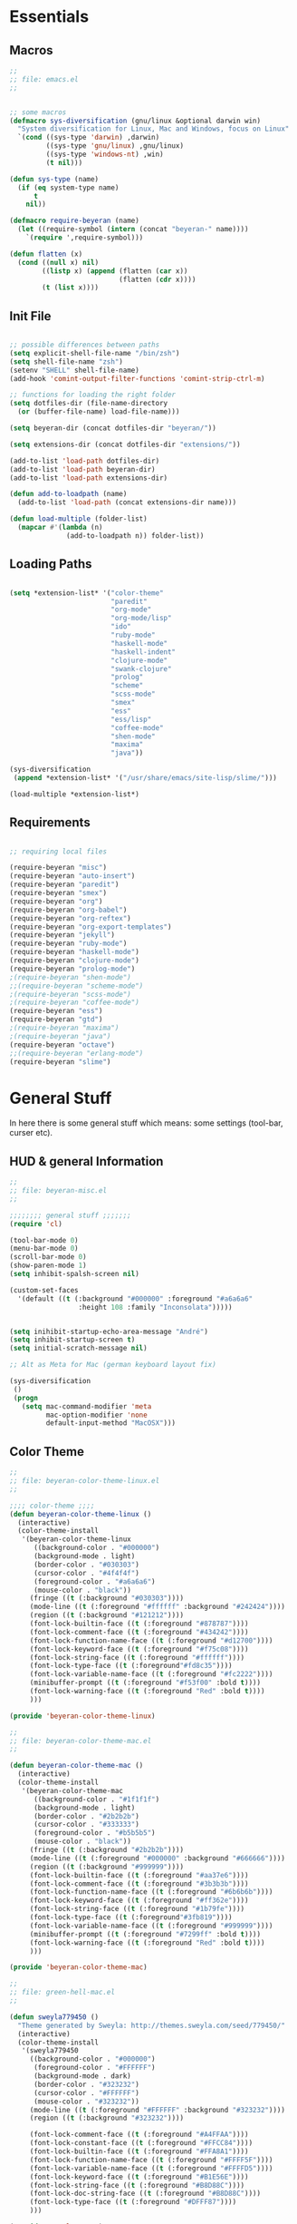 #
# file: emacs.org
#
# author:     André Beyer <beyeran@gmail.com>
# Time-stamp: <2012-08-22 14:56:49 beyeran>
#

* Essentials
** Macros
#+begin_src emacs-lisp :tangle emacs.el
;;
;; file: emacs.el
;;


;; some macros
(defmacro sys-diversification (gnu/linux &optional darwin win)
  "System diversification for Linux, Mac and Windows, focus on Linux"
  `(cond ((sys-type 'darwin) ,darwin)
         ((sys-type 'gnu/linux) ,gnu/linux)
         ((sys-type 'windows-nt) ,win)
         (t nil)))

(defun sys-type (name)
  (if (eq system-type name)
      t
    nil))

(defmacro require-beyeran (name)
  (let ((require-symbol (intern (concat "beyeran-" name))))
    `(require ',require-symbol)))

(defun flatten (x)
  (cond ((null x) nil)
        ((listp x) (append (flatten (car x))
                           (flatten (cdr x))))
        (t (list x))))
#+end_src
** Init File
#+begin_src emacs-lisp :tangle emacs.el

;; possible differences between paths
(setq explicit-shell-file-name "/bin/zsh")
(setq shell-file-name "zsh")
(setenv "SHELL" shell-file-name)
(add-hook 'comint-output-filter-functions 'comint-strip-ctrl-m)

;; functions for loading the right folder
(setq dotfiles-dir (file-name-directory
  (or (buffer-file-name) load-file-name)))

(setq beyeran-dir (concat dotfiles-dir "beyeran/"))

(setq extensions-dir (concat dotfiles-dir "extensions/"))

(add-to-list 'load-path dotfiles-dir)
(add-to-list 'load-path beyeran-dir)
(add-to-list 'load-path extensions-dir)

(defun add-to-loadpath (name)
  (add-to-list 'load-path (concat extensions-dir name)))

(defun load-multiple (folder-list)
  (mapcar #'(lambda (n)
              (add-to-loadpath n)) folder-list))
#+end_src
** Loading Paths
#+begin_src emacs-lisp :tangle emacs.el

(setq *extension-list* '("color-theme" 
                         "paredit"
                         "org-mode"
                         "org-mode/lisp"
                         "ido"
                         "ruby-mode"
                         "haskell-mode"
                         "haskell-indent"
                         "clojure-mode"
                         "swank-clojure"
                         "prolog"
                         "scheme"
                         "scss-mode"
                         "smex"
                         "ess"
                         "ess/lisp"
                         "coffee-mode"
                         "shen-mode"
                         "maxima"
                         "java"))

(sys-diversification
 (append *extension-list* '("/usr/share/emacs/site-lisp/slime/")))

(load-multiple *extension-list*)
#+end_src
** Requirements
#+begin_src emacs-lisp :tangle emacs.el

;; requiring local files

(require-beyeran "misc")
(require-beyeran "auto-insert")
(require-beyeran "paredit")
(require-beyeran "smex")
(require-beyeran "org")
(require-beyeran "org-babel")
(require-beyeran "org-reftex")
(require-beyeran "org-export-templates")
(require-beyeran "jekyll")
(require-beyeran "ruby-mode")
(require-beyeran "haskell-mode")
(require-beyeran "clojure-mode")
(require-beyeran "prolog-mode")
;(require-beyeran "shen-mode")
;;(require-beyeran "scheme-mode")
;(require-beyeran "scss-mode")
;(require-beyeran "coffee-mode")
(require-beyeran "ess")
(require-beyeran "gtd")
;(require-beyeran "maxima")
;(require-beyeran "java")
(require-beyeran "octave")
;;(require-beyeran "erlang-mode")
(require-beyeran "slime")

#+end_src
* General Stuff
  In here there is some general stuff which means: some settings
  (tool-bar, curser etc).
** HUD & general Information
#+begin_src emacs-lisp :tangle beyeran/beyeran-misc.el
;;
;; file: beyeran-misc.el
;;

;;;;;;;; general stuff ;;;;;;;
(require 'cl)

(tool-bar-mode 0)
(menu-bar-mode 0)
(scroll-bar-mode 0)
(show-paren-mode 1)
(setq inhibit-spalsh-screen nil)

(custom-set-faces
  '(default ((t (:background "#000000" :foreground "#a6a6a6"
                 :height 108 :family "Inconsolata")))))


(setq inihibit-startup-echo-area-message "André")
(setq inhibit-startup-screen t)
(setq initial-scratch-message nil)

;; Alt as Meta for Mac (german keyboard layout fix)

(sys-diversification
 ()
 (progn
   (setq mac-command-modifier 'meta
         mac-option-modifier 'none
         default-input-method "MacOSX")))

#+end_src
** Color Theme
#+begin_src emacs-lisp :tangle beyeran/beyeran-color-theme-linux.el
;;
;; file: beyeran-color-theme-linux.el
;;

;;;; color-theme ;;;;
(defun beyeran-color-theme-linux ()
  (interactive)
  (color-theme-install
   '(beyeran-color-theme-linux
      ((background-color . "#000000")
      (background-mode . light)
      (border-color . "#030303")
      (cursor-color . "#4f4f4f")
      (foreground-color . "#a6a6a6")
      (mouse-color . "black"))
     (fringe ((t (:background "#030303"))))
     (mode-line ((t (:foreground "#ffffff" :background "#242424"))))
     (region ((t (:background "#121212"))))
     (font-lock-builtin-face ((t (:foreground "#878787"))))
     (font-lock-comment-face ((t (:foreground "#434242"))))
     (font-lock-function-name-face ((t (:foreground "#d12700"))))
     (font-lock-keyword-face ((t (:foreground "#f75c08"))))
     (font-lock-string-face ((t (:foreground "#ffffff"))))
     (font-lock-type-face ((t (:foreground"#fd8c35"))))
     (font-lock-variable-name-face ((t (:foreground "#fc2222"))))
     (minibuffer-prompt ((t (:foreground "#f53f00" :bold t))))
     (font-lock-warning-face ((t (:foreground "Red" :bold t))))
     )))

(provide 'beyeran-color-theme-linux)
#+end_src

#+begin_src emacs-lisp :tangle beyeran/beyeran-color-theme-mac.el
;;
;; file: beyeran-color-theme-mac.el
;;

(defun beyeran-color-theme-mac ()
  (interactive)
  (color-theme-install
   '(beyeran-color-theme-mac
      ((background-color . "#1f1f1f")
      (background-mode . light)
      (border-color . "#2b2b2b")
      (cursor-color . "#333333")
      (foreground-color . "#b5b5b5")
      (mouse-color . "black"))
     (fringe ((t (:background "#2b2b2b"))))
     (mode-line ((t (:foreground "#000000" :background "#666666"))))
     (region ((t (:background "#999999"))))
     (font-lock-builtin-face ((t (:foreground "#aa37e6"))))
     (font-lock-comment-face ((t (:foreground "#3b3b3b"))))
     (font-lock-function-name-face ((t (:foreground "#6b6b6b"))))
     (font-lock-keyword-face ((t (:foreground "#ff362e"))))
     (font-lock-string-face ((t (:foreground "#1b79fe"))))
     (font-lock-type-face ((t (:foreground"#3fb819"))))
     (font-lock-variable-name-face ((t (:foreground "#999999"))))
     (minibuffer-prompt ((t (:foreground "#7299ff" :bold t))))
     (font-lock-warning-face ((t (:foreground "Red" :bold t))))
     )))

(provide 'beyeran-color-theme-mac)
#+end_src

#+begin_src emacs-lisp :tangle beyeran/sweyla779450.el
;;
;; file: green-hell-mac.el
;;

(defun sweyla779450 ()
  "Theme generated by Sweyla: http://themes.sweyla.com/seed/779450/"
  (interactive)
  (color-theme-install
   '(sweyla779450
     ((background-color . "#000000")
      (foreground-color . "#FFFFFF")
      (background-mode . dark)
      (border-color . "#323232")
      (cursor-color . "#FFFFFF")
      (mouse-color . "#323232"))
     (mode-line ((t (:foreground "#FFFFFF" :background "#323232"))))
     (region ((t (:background "#323232"))))

     (font-lock-comment-face ((t (:foreground "#A4FFAA"))))
     (font-lock-constant-face ((t (:foreground "#FFCC84"))))
     (font-lock-builtin-face ((t (:foreground "#FFA8A1"))))
     (font-lock-function-name-face ((t (:foreground "#FFFF5F"))))
     (font-lock-variable-name-face ((t (:foreground "#FFFFD5"))))
     (font-lock-keyword-face ((t (:foreground "#B1E56E"))))
     (font-lock-string-face ((t (:foreground "#B8D88C"))))
     (font-lock-doc-string-face ((t (:foreground "#B8D88C"))))
     (font-lock-type-face ((t (:foreground "#DFFF87"))))
     )))

(provide 'sweyla779450)
#+end_src

#+begin_src emacs-lisp :tangle beyeran/color-hellraiser.el
;;; color-theme ;;;;
(defun color-hellraiser ()
  (interactive)
  (color-theme-install
   '(color-hellraiser
      ((background-color . "#090909")
      (background-mode . dark)
      (border-color . "#121212")
      (cursor-color . "#b0b0b0")
      (foreground-color . "#dedede")
      (mouse-color . "black"))
     (fringe ((t (:background "#121212"))))
     (mode-line ((t (:foreground "#393939" :background "#121212"))))
     (mode-line-inactive ((t (:foreground "#393939" :background "#101010"))))
     (region ((t (:background "#020202"))))
     (font-lock-builtin-face ((t (:foreground "#da4939"))))
     (font-lock-comment-face ((t (:foreground "#404040"))))
     (font-lock-function-name-face ((t (:foreground "#ff6c29a"))))
     (font-lock-keyword-face ((t (:foreground "#da4939"))))
     (font-lock-string-face ((t (:foreground "#509f7e"))))
     (font-lock-type-face ((t (:foreground "#6d9cbe"))))
     (font-lock-variable-name-face ((t (:foreground "#5e468c"))))
     (minibuffer-prompt ((t (:foreground "#435d75" :bold t))))
     (font-lock-warning-face ((t (:foreground "#435d75" :bold t)))))))

(provide 'color-hellraiser)
#+end_src

#+begin_src emacs-lisp :tangle beyeran/beyeran-misc.el
(require 'color-theme)

(require 'color-hellraiser)
(color-theme-initialize)
(color-hellraiser)


(setq color-theme-is-global t)
#+end_src
** Cursor
#+begin_src emacs-lisp :tangle beyeran/beyeran-misc.el
;;;; cursor ;;;;
(setq-default cursor-type 'box)
(setq messages-buffer-max-lines 400)
(setq blink-cursor-delay 0.2)
(setq blink-cursor-interval 0.3)
#+end_src
** General Variables
#+begin_src emacs-lisp :tangle beyeran/beyeran-misc.el
;;;;;;;; general variables ;;;;;;

(define-key global-map (kbd "C-c f") 'find-function)
(setq-default tab-width 4)
#+end_src
** Comments and Timestamps
#+begin_src emacs-lisp :tangle beyeran/beyeran-misc.el
;;;; comments ;;;;
(setf comment-style 'indent)

(add-hook 'emacs-lisp-mode-hook #'imenu-add-menubar-index)
(global-set-key [mouse-3] 'mouse-popup-menubar-stuff)

;;;; time ;;;;
(display-time)
(setf display-time-day-and-date nil)
(setf display-time-24hr-format t)

;;;; timestamp ;;;;
(defvar iso-date-format "%Y-%m-%dT%H:%M:%S:z"
  "Format string for ISO dates.")

(defun iso-timestamp (&optional time)
  (format-time-sting iso-date-format
		     (or time (current-time))))

(defun insert-iso-timestamp ()
  (interactive)
  (insert (iso-timestamp)))

(defun iso-timestamp-sexp (&optional time)
  (parse-time-string (iso-timestamp)))

(require 'time-stamp)
(add-hook 'before-save-hook 'time-stamp)
(setf time-stamp-active t)
#+end_src

** Misc Functions
*** Lorem
   Webdesign is a kind of a hobby for me so I often encounter
   situations where I need to use text columns for veryfing my layout
   settings. The commonly used "lorem ipsum" seems like a standart
   text to do that, here's a function which generates it:

#+begin_src emacs-lisp :tangle beyeran/beyeran-misc.el
(defun lorem ()
  "Insert a lorem ipsum."
  (interactive)
  (insert "Lorem ipsum dolor sit amet, consectetur adipisicing elit, sed do "
          "eiusmod tempor incididunt ut labore et dolore magna aliqua. Ut enim"
          "ad minim veniam, quis nostrud exercitation ullamco laboris nisi ut "
          "aliquip ex ea commodo consequat. Duis aute irure dolor in "
          "reprehenderit in voluptate velit esse cillum dolore eu fugiat nulla "
          "pariatur. Excepteur sint occaecat cupidatat non proident, sunt in "
          "culpa qui officia deserunt mollit anim id est laborum."))
#+end_src
*** html umlaute
#+begin_src emacs-lisp :tangle beyeran/beyeran-misc.el
;;;; Custom Functions ;;;;
(defun html-umlaute ()
  "replaces iso-umlaute with html-umlaute"
  (interactive)
  (let ((case-fold-search nil))
    (save-excursion
      (goto-char (point-min))
      (while (re-search-forward
              (mapconcat '(lambda (x) (car x)) *html-entities* "\\|")
              nil t)
        (replace-match (cdr (assoc (match-string 0) *html-entities*)))))))

;;;; Variables ;;;;
(setf *html-entities*
  '(("Ä" . "&Auml;")
    ("ä" . "&auml;")
    ("Ö" . "&Ouml;")
    ("ö" . "&ouml;")
    ("Ü" . "&Uuml;")
    ("ü" . "&Uuml;")
    ("ß" . "&szling;")))
#+end_src
*** massive-shrink
#+begin_src emacs-lisp :tangle beyeran/beyeran-misc.el
(defmacro defshrink (system space)
  `(defun ,system ()
     (interactive)
     (shrink-window ,space)))

(defshrink massive-shrink-darwin 20)
(defshrink massive-shrink-linux 14)
(defshrink massive-shrink-win 25)

(global-set-key (kbd "C-x C-q")
                (sys-diversification
                 'massive-shrink-linux
                 'massive-shrink-darwin))

#+end_src
*** make header (filestamp)
#+begin_src emacs-lisp :tangle beyeran/beyeran-misc.el
(setq *filestamp-seperator* "-")
(setq *filestamp-seperator-repetition* 46)

(setq *filestamp-user-name* "André Beyer")
(setq *filestamp-user-email* "beyeran@gmail.com")

(defun filestamp-make-seperator (times)
  (if (= 0 times)
      ""
    (concat *filestamp-seperator* (filestamp-make-seperator (- times 1)))))

(setq *filestamp-seperator-builded* (filestamp-make-seperator *filestamp-seperator-repetition*))

(defun filestamp-header-finished (comment-sign)
  (concat comment-sign *filestamp-seperator-builded* "\n"
          comment-sign " file: " "\n"
          comment-sign " author: " *filestamp-user-name* " <" *filestamp-user-email* ">" "\n"
          comment-sign " Time-stamp: <>" "\n"
          comment-sign *filestamp-seperator-builded* "\n"))

(setq filestamp-auto-insert-alist '((("\\.\\(tex\\|sty\\|cls\\)\\'" . "LaTeX Comment") .
                                     (insert (filestamp-header-finished "%")))
                                    (("\\.\\(lisp\\|lsp\\)\\'" . "Lisp Comment") .
                                     (insert (filestamp-header-finished ";;")))
                                    (("\\.\\(hs\\)\\'" . "Haskell Comment") .
                                     (insert (filestamp-header-finished "--")))
                                    (("\\.\\(rb\\|irb\\)\\'" . "Ruby Comment") .
                                     (insert (filestamp-header-finished "##")))
                                    (("\\.\\(sh\\|zsh\\)\\'" . "Shell Comment") .
                                     (insert (filestamp-header-finished "##")))))

(defun filestamp-insert ()
  (interactive)
  (insert (filestamp-header-finished ";;")))

(add-hook 'write-file-hooks 'time-stamp)
(add-hook 'find-file-hooks 'auto-insert)
#+end_src

#+begin_src emacs-lisp :tangle beyeran/beyeran-misc.el
(provide 'beyeran-misc)
#+end_src
** Paredit
#+begin_src emacs-lisp :tangle beyeran/beyeran-paredit.el
;;
;; file: beyeran-paredit.el
;;

;;;;;;;; paredit ;;;;;;;;
(require 'paredit)

(when (require 'paredit "paredit" t)
  (mapc (lambda (hook) (add-hook hook (lambda () (paredit-mode 1))))
        '(emacs-lisp-mode-hook
          slime-repl-mode-hook
          slime-mode-hook
          inferior-qi-mode-hook
          qi-mode-hook
          scheme-mode
          clojure-mode-hook)))
#+end_src

#+begin_src emacs-lisp :tangle beyeran/beyeran-paredit.el
(provide 'beyeran-paredit)
#+end_src

** smex
#+begin_src emacs-list :tangle beyeran/beyeran-smex.el
;;
;; file: beyeran-smex.el
;;

(and (require 'ido "ido" t)
     (ido-mode t)
     (require 'smex "smex" t)
     (smex-initialize)
     (setq smex-save-file "~/.smex")
     (smex-auto-update))

(provide 'beyeran-smex)
#+end_src
** auto-insert
#+begin_src emacs-lisp :tangle beyeran/beyeran-auto-insert.el
;;
;; file: beyeran-auto-insert.el
;;

(require 'autoinsert)

(auto-insert-mode)
(setq auto-insert-query nil)
(setq auto-insert-directory (expand-file-name "~/.emacs.d/auto-complete/"))

(add-hook 'find-file-hooks 'auto-insert)

(setq auto-insert-alist
      '(("\\.lisp$" . ["insert.lisp" auto-update-file])
        ("\\.rb$" . [ "ruby.rb" auto-update-file ])))


(defun insert-today ()
  "Insert today's date into buffer"
  (interactive)
  (insert (format-time-string "%A, %B %e %Y" (current-time))))

(defun auto-update-file ()
  (save-excursion
	;; Replace @@@ with file name
	(while (search-forward "@@@" nil t)
	  (save-restriction
	    (narrow-to-region (match-beginning 0) (match-end 0))
	    (replace-match (file-name-nondirectory buffer-file-name))))))

(define-auto-insert "\.rb" "ruby.rb")

(provide 'beyeran-auto-insert)
#+end_src

* Org-Mode
** generall settings
#+begin_src emacs-lisp :tangle beyeran/beyeran-org.el
;;
;; file: beyeran-org.el
;;

(require 'org)

(add-to-list 'auto-mode-alist '("\\.org$" . org-mode))

(setq org-log-done t)
(setq org-support-shift-select t)
(setq org-src-fontify-natively t)

(defun org-cycle-global ()
  (interactive)
  (org-cycle t))

(defun org-cycle-local ()
  (interactive)
  (save-excursion
    (move-beginning-of-line nil)
    (org-cycle)))

(setq org-export-with-section-numbers nil)

(provide 'beyeran-org)

#+end_src
** Org Babel
#+begin_src emacs-lisp :tangle beyeran/beyeran-org-babel.el
;;
;; file: beyeran-org-babel.el
;;

;;; fontification ;;;
(setq org-src-fontify-natively t)

;;; org babel ;;;
(require 'ob)
(require 'ob-eval)
(require 'ob-lisp)
(require 'ob-ruby)
(require 'ob-R)
(require 'ob-maxima)

(setq org-src-fontify-natevely t)
(setq org-confirm-babel-evaluate nil)

(setq org-babel-load-languages (quote ((emacs-lisp . t)
				       (dot . t)
				       (ditaa . t)
				       (R . t)
				       (python . t)
				       (ruby . t)
                       (maxima . t)
				       (gnuplot . t)
				       (clojure . t)
				       (sh . t))))
(setq org-confirm-babel-evaluate nil)
#+end_src

#+begin_src emacs-lisp :tangle beyeran/beyeran-org-babel.el
(provide 'beyeran-org-babel)
#+end_src

** reftex
#+begin_src emacs-lisp :tangle beyeran/beyeran-org-reftex.el
;;
;; file: beyeran-org-reftex.el
;;

(defun org-mode-reftex-setup ()
  (load-library "reftex")
  (and (buffer-file-name) (file-exists-p (buffer-file-name))
       (progn
	 ;enable auto-revert-mode to update reftex when bibtex file changes on disk
	 (global-auto-revert-mode t)
	 (reftex-parse-all)
	 ;add a custom reftex cite format to insert links
	 (reftex-set-cite-format
	  '((?b . "[[bib:%l][%l-bib]]")
	    (?n . "[[notes:%l][%l-notes]]")
	    (?p . "[[papers:%l][%l-paper]]")
	    (?t . "%t")
	    (?h . "** %t\n:PROPERTIES:\n:Custom_ID:
  %l\n:END:\n[[papers:%l][%l-paper]]")))))

(define-key org-mode-map (kbd "C-c )") 'reftex-citation)
(define-key org-mode-map (kbd "C-c (") 'org-mode-reftex-search))

(add-hook 'org-mode-hook 'org-mode-reftex-setup)

(defun org-mode-reftex-search ()
  ;;jump to the notes for the paper pointed to at from reftex search
  (interactive)
  (org-open-link-from-string (format "[[notes:%s]]" (reftex-citation t))))

(setq org-link-abbrev-alist
      '(("bib" . "~/research/refs.bib::%s")
	("notes" . "~/research/org/notes.org::#%s")
	("papers" . "~/research/papers/%s.pdf")))
#+end_src
#+begin_src emacs-lisp :tangle beyeran/beyeran-org-reftex.el
(provide 'beyeran-org-reftex)
#+end_src
** Org Mode Export Templates
*** Koma
#+begin_src emacs-lisp :tangle beyeran/beyeran-org-export-templates.el
;; #+LaTeX_CLASS: beamer
(unless (boundp 'org-export-latex-classes)
 (setq org-export-latex-classes nil))
(add-to-list 'org-export-latex-classes
             '("koma"
               "\\documentclass[a4paper,12pt]{scrartcl}"
               ("\\section{%s}" . "\\section*{%s}")
               ("\\subsection{%s}" . "\\subsection*{%s}")
               ("\\subsubsection{%s}" . "\\subsubsection*{%s}")
               ("\\paragraph{%s}" . "\\paragraph*{%s}")
               ("\\subparagraph{%s}" . "\\subparagraph*{%s}")))
#+end_src
*** Beamer
#+begin_src emacs-lisp :tangle beyeran/beyeran-org-export-templates.el
;; Beamer
;; #+LaTeX_CLASS: beamer in org files
(add-to-list 'org-export-latex-classes
	     ;; beamer class, for presentations
	     '("beamer"
	       "\\documentclass[10pt]{beamer}\n
      \\mode<{{{beamermode}}}>\n
      \\usetheme{{{{beamertheme}}}}\n
      \\usecolortheme{{{{beamercolortheme}}}}\n
      \\beamertemplateballitem\n
      \\setbeameroption{show notes}
      \\usepackage[utf8]{inputenc}\n
      \\usepackage{hyperref}\n
      \\usepackage{color}
      \\usepackage{listings}
      \\lstset{numbers=none,language=[ISO]C++,tabsize=4,
  frame=single,
  basicstyle=\\small,
  showspaces=false,showstringspaces=false,
  showtabs=false,
  keywordstyle=\\color{blue}\\bfseries,
  commentstyle=\\color{red},
  }\n
      \\usepackage{verbatim}\n
      \\institute{{{{beamerinstitute}}}}\n          
       \\subject{{{{beamersubject}}}}\n"

	       ("\\section{%s}" . "\\section*{%s}")

	       ("\\begin{frame}[fragile]\\frametitle{%s}"
          "\\end{frame}"
          "\\begin{frame}[fragile]\\frametitle{%s}"
          "\\end{frame}")))
#+end_src
#+begin_src emacs-lisp :tangle beyeran/beyeran-org-export-templates.el
(provide 'beyeran-org-export-templates)
#+end_src
** Jekyll
#+begin_src emacs-lisp :tangle beyeran/beyeran-jekyll.el
;;
;; file: beyeran-jekyll.el
;;

(sys-diversification
 (setq *jekyll-path* "~/projects/beyeran/")
 (setq *jekyll-path* "~/Projects/beyeran/"))

(setq org-publish-project-alist
      '(("beyeran-website-jekyll"
        ;; Path to org files
        :base-directory (concat *jekyll-path* "org/")
        :base-extension "org"

        ;; Path to Jekyll project.
        :publishing-directory (concat *jekyll-path* "jekyll/")
        :recursive t
        :publishing-function org-publish-org-to-html
        :headline-levels 4
        :html-extension "html"
        :body-only t ;; Only export section between <body> </body>
        )

        ("beyeran-website-static"
         :base-directory (concat *jekyll-path* "org/")
         :base-extension "css\\|js\\|png\\|jpg\\|gif\\|pdf"
         :publishing-directory "~/Projects/beyeran-jekyll/"
         :recursive t
         :publishing-function org-publish-attachment)

        ("beyeran-website" :components ("beyeran-website-jekyll" "beyeran-website-static"))))

(provide 'beyeran-jekyll)
#+end_src
** GTD


#+begin_src emacs-lisp :tangle beyeran/beyeran-gtd.el
;;
;; file: beyeran-gtd.el
;;

(setq calendar-date-style 'iso
      diary-show-holidays-flag nil
      calendar-week-start-day 1
      calendar-mark-diary-entries-flag t)

#+end_src
Most parts of the following configuration I've taken from:
http://doc.norang.ca/org-mode.html

thanks!


The org-data are stored in different categorys:

| Category        | File                       | Explaination                                            |
|-----------------+----------------------------+---------------------------------------------------------|
| general         | todo.org                   | generall todo's                                         |
|                 | systems-theory.org         | generall notes I take on my interest in Systems Theory  |
|                 | website.org                | tasks and notes on my planned website                   |
|                 | finances.org               | keeping track of my finances                            |
|-----------------+----------------------------+---------------------------------------------------------|
| term-paper      | term-paper-risk.org        | several notes and tasks on term papers I have to write  |
|                 | term-paper-game-theory.org | over this summer. They are labled by the name of the    |
|                 | term-paper-qa.org          | course.                                                 |
|-----------------+----------------------------+---------------------------------------------------------|
| revision        | statistics-revision.org    | notes and tasks I took to revise my statistics knowlege |
|-----------------+----------------------------+---------------------------------------------------------|
| university-work | motifs-research.org        | planning and organizing my research on Motifs           |
|                 | hiwi-soz.org               | tasks related to my job in the sociology department     |
|-----------------+----------------------------+---------------------------------------------------------|

Every category has a subfolder on my computer. The files itself are
named as described in the table column. E.g.: "general/todo.org"

#+begin_src emacs-lisp :tangle beyeran/beyeran-gtd.el

;; general gtd path
(setq org-directory
      (sys-diversification (expand-file-name "~/projects/gtd")
                           (expand-file-name "~/Projects/gtd")))

;; paths as described:
(setq *gtd-paths* '(("general" ("todo.org"
                                "systems-theory.org"
                                "website.org"
                                "finances.org"))
                    ("term-paper" ("term-paper-risk.org"
                                   "term-paper-game-theory.org"
                                   "term-paper-qa.org"))
                    ("revision" ("statistics-revision.org"))
                    ("university-work" ("motifs-research.org"
                                        "hiwi-soz.org"))))

;; functions to make paths available
(defun append-folder-with-files (folder-file-structure)
  "Appends one folder with it's containing files. FOLDER-FILE-STRUCTURE
is the folder's name which contains the files to associate"
  (mapcar #'(lambda (entry) (format "%s/%s/%s" org-directory (first folder-file-structure) entry))
          (first (rest folder-file-structure))))

(defun append-folders (path-structure)
  "Generates a list of path names from a PATH-STRUCTURE. See *gtd-paths* 
for the structure"
  (flatten (mapcar #'append-folder-with-files path-structure)))

;; setting structure to agenda list
(setq org-agenda-files (append-folders *gtd-paths*))
;; added refill
;;(setq org-agenda-files (append org-agenda-files
;;                               (list (format "%s%s" org-directory "refill.org"))))

;; key settings (testing)
(global-set-key (kbd "C-c a") 'org-agenda)
(global-set-key (kbd "C-c b") 'org-iswitchb)
(global-set-key (kbd "C-c l") 'org-store-link)
(global-set-key (kbd "C-M-r") 'org-capture)
(global-set-key (kbd "C-c r") 'org-capture)

(global-set-key (kbd "C-M-h") 'bh/hide-other)
(global-set-key (kbd "C-M-c") 'org-cycle-agenda-files)

(defun bh/hide-other ()
  (interactive)
  (save-excursion
    (org-back-to-heading 'invisible-ok)
    (hide-other)
    (org-cycle)
    (org-cycle)
    (org-cycle)))

;; todo customization
(setq org-todo-keywords
      '((sequence "TODO(t)" "NEXT(n)" "|" "DONE(d!/!)")
        (sequence "WAITING(w@/!)" "HOLD(h@/!)" "|" "CANCELLED(c@/!)")))

(setq org-todo-keyword-faces
      '(("TODO" :foreground "red" :weight bold)
        ("NEXT" :foreground "blue" :weight bold)
        ("DONE" :foreground "forest green" :weight bold)
        ("WAITING" :foreground "orange" :weight bold)
        ("HOLD" :foreground "magenta" :weight bold)
        ("CANCELLED" :foreground "forest green" :weight bold)))

(setq org-todo-state-tags-triggers
      '(("CANCELLED" ("CANCELLED" . t))
        ("WAITING" ("WAITING" . t))
        ("HOLD" ("WAITING") ("HOLD"))
        (done ("WAITING") ("CANCELLED") ("HOLD"))
        ("TODO" ("WAITING") ("CANCELLED") ("HOLD"))
        ("NEXT" ("WAITING") ("CANCELLED") ("HOLD"))
        ("DONE" ("WAITING") ("CANCELLED") ("HOLD"))))
#+end_src

The following section specifies templates which can be choosen when
assigning tasks. It's organized as follows:

  - a new task (t)
  - a new note (n)
  - a new habit (h)
  - issues to assign (for e.g. bitbucket repos) (i)
  - books to lent (b)
  - papers to read (p)

#+begin_src emacs-lisp :tangle beyeran/beyeran-gtd.el
(setq org-default-notes-file (format "%s%s" org-directory "refill.org"))

(setq org-capture-templates
      '(("t" "todo" entry (file org-default-notes-file)
         "* TODO %?\n%U\n%a\n" :clock-in t :clock-resume t)
        ("n" "note" entry (file org-default-notes-file)
         "* %? :NOTE:\n%U\n%a\n" :clock-in t :clock-resume t)
        ("h" "habit" entry (file org-defalut-notes-file)
         "* NEXT %?\n%U\n%a\nSCHEDULED: %t .+1d/3d\:PROPERTIES:\n:STYLE: habit\n:REPEAT_TO_STATE: NEXT\n:END:\n")
        ("i" "issue" entry (file org-default-notes-file)
         "* TODO %? :ISSUE:\n%U\n%a\n" :clock-in t :clock-resume t)
        ("b" "books" entry (file org-default-notes-file)
         "* TODO %? :BOOK:\n%U\n%a\n" :clock-in t :clock-resume t)
        ("p" "paper" entry (file org-default-notes-file)
         "* TODO %? :PAPER:\n%U\n%a\n" :clock-in t :clock-resume t)))

;; using ido to manage refill.org notes and move them to the files they needet to be in
(setq org-refile-targets '((org-agenda-files :maxlevel . 9)))
(setq org-refile-use-outline-path t)
(setq org-outline-path-complete-in-steps t)
(setq org-refile-allow-creating-parent-nodes 'confirm)

;; use ido for both buffer and file completion and ido-everywhere
(setq org-completion-use-ido t)
(setq ido-everywere t)
(setq ido-max-directory-size 100000)
(ido-mode 'both)

(defun bh/verify-refile-target ()
  "Exclude todo keywords with a done state from refile targets"
  (not (member (nth 2 (org-heading-components)) org-done-keywords)))

(setq org-refile-target-verify-function 'bh/verify-refile-target)

;; task treatment
(setq org-use-fast-todo-selection t) ;; C-c C-t KEY -> defined in org-todo-keywords

(provide 'beyeran-gtd)
#+end_src

* Statistics
#+begin_src emacs-lisp :tangle beyeran/beyeran-ess.el
;;
;; file: beyeran-ess.el
;;

(require 'ess-site)

(provide 'beyeran-ess)
#+end_src
* Programming Languages
** Haskell 
#+begin_src emacs-lisp :tangle beyeran/beyeran-haskell-mode.el
(add-to-list 'auto-mode-alist '("\\.hs$" . haskell-mode))

;;;; Variables ;;;;
(setq haskell-program-name "ghci"
      haskell-font-lock-symbols t)

(custom-set-variables '(indent-tabs-mode nil))

(add-hook 'haskell-mode-hook 'turn-on-haskell-indent)


;;;; Hooks and Keys ;;;;
(setq haskell-hoogle-command "hoogle")

(defun add-haskell-hooks ()
  (add-hook 'haskell-mode-hook 'turn-on-haskell-doc-mode)
  (add-hook 'haskell-mode-hook 'turn-on-haskell-font-lock)
  (add-hook 'haskell-mode-hook 'turn-on-haskell-decl-scan)
  (add-hook 'haskell-mode-hook 'turn-on-haskell-indent)
  (add-hook 'haskell-mode-hook 
	    (lambda ()
	      (define-keys haskell-mode-map
		'(("RET" newline)
		  ("TAB" haskell-indent-cycle)
		  ("C-c =" haskell-indent-insert-equal)
		  ("C-c |" haskell-indent-insert-guard)
		  ("C-c o" haskell-indent-insert-otherwise)
		  ("C-c w" haskell-indent-insert-where)
		  ("C-c ." haskell-indent-align-guards-and-rhs)
		  ("C-c i" inferior-haskell-info)))))
  (add-hook 'inferior-haskell-mode-hook
	    (lambda ()
	      (local-set-key (kbd "C-c h") 'haskell-hoogle)
	      (turn-on-haskell-doc-mode 1))))


;;;; Requirements ;;;;
(when (and (require 'haskell-mode "haskell-mode" t)
	   (require 'inf-haskell "inf-haskell" t)
       (require 'haskell-indent "haskell-indent" t))
  (add-haskell-hooks))

(provide 'beyeran-haskell-mode)
#+end_src

** Ruby
#+begin_src emacs-lisp :tangle beyeran/beyeran-ruby-mode.el
(autoload 'ruby-mode "ruby-mode"
  "Mode for editing ruby source files" t)

(require 'inf-ruby)

(add-to-list 'auto-mode-alist '("\\.rb$" . ruby-mode))
(add-to-list 'interpreter-mode-alist '("ruby" . ruby-mode))

(autoload 'run-ruby "inf-ruby" "Run an inferior Ruby process")
(autoload 'inf-ruby-keys "inf-ruby"
  "Set local key defs for inf-ruby in ruby-mode")

(add-hook 'ruby-mode-hook
  '(lambda () (inf-ruby-keys)))
#+end_src

#+begin_src emacs-lisp :tangle beyeran/beyeran-ruby-mode.el
(provide 'beyeran-ruby-mode)
#+end_src
** Clojure
#+begin_src emacs-lisp :tangle beyeran/beyeran-clojure-mode.el
(setq clojure-src-root (expand-file-name "~/.emacs.d/extensions"))

(autoload 'clojure-mode "clojure-mode" t)
(autoload 'clojure-test-mode "clojure-test-mode" nil t)

(progn
  (autoload 'swank-clojure-init "swank-clojure")
  (autoload 'swank-clojure-slime-mode-hook "swank-clojure")
  (autoload 'swank-clojure-cmd "swank-clojure")
  (autoload 'swank-clojure-project "swank-clojure"))

;; Java starves programs by default
(setq swank-clojure-extra-vm-args (list "-Xmx1024m"))

(add-to-list 'auto-mode-alist '("\\.clj$" . clojure-mode))

(provide 'beyeran-clojure-mode)
#+end_src

** Prolog
#+begin_src emacs-lisp :tangle beyeran/beyeran-prolog-mode.el
(autoload 'run-prolog "prolog" "Start a Prolog sub-process." t)
(autoload 'prolog-mode "prolog" "Major mode for editing Prolog programs." t)
(autoload 'mercury-mode "prolog" "Major mode for editing Mercury programs." t)

(setq prolog-system 'swi)
(setq auto-mode-alist (append '(("\\.pl$" . prolog-mode)
                                ("\\.m$" . mercury-mode))
                                 auto-mode-alist))

(setq prolog-program-name "/usr/bin/gprolog")

(provide 'beyeran-prolog-mode)
#+end_src
** Shen
#+begin_src emacs-lisp :tangle beyeran/beyeran-shen-mode.el
(require 'shen-mode)
(require 'inf-shen)

(add-to-list 'auto-mode-alist '("\\.shen$" . shen-mode)
                              '("\\.kl$" . shen-mode))

(setq inferior-shen-program "/usr/bin/shen")

(provide 'beyeran-shen-mode)
#+end_src
** Scheme
#+begin_src emacs-lisp :tangle beyeran/beyeran-scheme-mode.el
(require 'quack)
(add-to-list 'auto-mode-alist '("\\.scm$" . scheme-mode))

(setq scheme-program-name "guile")

(add-to-list 'Info-default-directory-list (concat extensions-dir "scheme/info/"))

(add-hook 'scheme-mode-hook
          (lambda ()
            (define-key scheme-mode-map [f1]
              '(lambda ()
                 (interactive)
                 (ignore-errors
                   (let ((symbol (thing-at-point 'symbol)))
                        (info "(r5rs)")
                        (Info-index symbol)))))))

(provide 'beyeran-scheme-mode)
#+end_src
** Python
#+begin_src emacs-lisp :tangle beyeran/beyeran-python-mode.el
(add-to-list 'interpreter-mode-alist '("/usr/bin/python2" . python-mode))

(provide 'beyeran-python-mode)
#+end_src

** Scss
#+begin_src emacs-lisp :tangle beyeran/beyeran-scss-mode.el
(require 'scss-mode)

(sys-diversification
 ()
 (setq scss-sass-command "~/.rvm/gems/ruby-1.9.3-p0/bin/sass"))

(add-to-list 'auto-mode-alist '("\\.scss\\'" . scss-mode))
(add-to-list 'auto-mode-alist '("\\.sass\\'" . scss-mode))

(provide 'beyeran-scss-mode)
#+end_src
** Coffee-Script

#+begin_src emacs-lisp :tangle beyeran/beyeran-coffee-mode.el
(require 'coffee-mode)

(add-to-list 'auto-mode-alist '("\\.coffee$" . coffee-mode))
(add-to-list 'auto-mode-alist '("Cakefile" . coffee-mode))

(defun coffee-custon ()
  "coffee-mode-hook"
  (set (make-local-variable 'tab-width) 2))

(add-hook 'coffee-mode-hook
  '(lambda () (coffee-custom)))

(provide 'beyeran-coffee-mode)
#+end_src
** Erlang
#+begin_src emacs-lisp :tangle beyeran/beyeran-erlang-mode.el
(setq load-path (cons "/usr/lib/erlang/lib/tools-2.6.7/emacs/" load-path))

(setq erlang-root-dir "/usr/lib/erlang/")

(setq exec-path (cons "/usr/bin/" exec-path))

(require 'erlang-start)


(provide 'beyeran-erlang-mode)
#+end_src
** Slime
  I've installed quicklisp and in one documentation for it I've found
  this "slime helper" which works quite fine. There will be some
  additions for Scheme and Clojure development.

  ;;;;;;;; slime helper (from quicklisp)
  (load (expand-file-name "~/.config/quicklisp/slime-helper.el"))
  ;; (setq inferior-lisp-program "/Applications/CCL/dx86cl64")
  ;; (setq inferior-lisp-program "/Applications/AllegroCL/alisp")
  (setq inferior-lisp-program "/usr/bin/ccl")

#+begin_src emacs-lisp :tangle beyeran/beyeran-slime.el
(load (expand-file-name "~/.quicklisp/slime-helper.el"))

(require 'slime "slime" t)

(slime-setup '(slime-fancy slime-asdf slime-references slime-indentation))

(setq slime-enable-evaluate-in-emacs t slime-net-coding-system 'utf-8-unix)

(add-hook 'slime-mode-hook
          (lambda ()
            (define-keys slime-mode-map
                '(("C-c s" slime-selector)
                  ("C-j" newline-and-indent)
                  ("TAB" slime-indent-and-complete-symbol)
                  ("C-c C-d c" cltl2-lookup)))))

(add-hook 'slime-repl-mode-hook
          (lambda ()
            (define-keys slime-repl-mode-map
                '(("C-c s" slime-selector)
                  ("C-c C-d c" cltl2-lookup)))))

(defun clojure-slime-config ()
  (require 'slime-autoloads)
  
  (slime-setup '(slime-fancy))

  (setq swank-clojure-classpath
        (list
         (concat clojure-src-root "/clojure/clojure.jar")
         (concat clojure-src-root "/clojure-contrib/target/clojure-contrib-1.2.0-SNAPSHOT.jar")
         (concat clojure-src-root "/swank-clojure/src")
         (concat clojure-src-root "/clojure/test/clojure/test_clojure")))

  (eval-after-load 'slime
    '(progn (require 'swank-clojure)
            (setq slime-lisp-implementations
                  (cons `(clojure ,(swank-clojure-cmd) :init
                                  swank-clojure-init)
                        (remove-if #'(lambda (x) (eq (car x) 'clojure))
                                   slime-lisp-implementations))))))

;; http://groups.google.com/group/clojure/browse_thread/thread/e70ac373b47d7088 
(add-to-list 'slime-lisp-implementations
             (sys-diversification 
              '(sbcl ("/usr/bin/sbcl"))
              '(ccl ("/Applications/CCL/dx86cl"))))


(defun pre-slime-clj (&optional clj-p)
  "Stuff to do before SLIME runs" 
  (unless (eq clj-p nil)
    (clojure-slime-config))
  (slime-setup '(slime-fancy)))


(defun run-clojure () 
  "Starts clojure in Slime" 
  (interactive)
  (pre-slime-clj t)
  (slime 'clojure))

(defun run-lisp () 
  "Starts SBCL in Slime" 
  (interactive) 
;;  (pre-slime-clj)
  (sys-diversification
   (slime 'sbcl)
   (slime 'ccl)))

#+end_src

#+begin_src emacs-lisp :tangle beyeran/beyeran-slime.el
(provide 'beyeran-slime)
#+end_src
** Maxima
#+begin_src emacs-lisp :tangle beyeran/beyeran-maxima.el
(autoload 'imaxima "imaxima" "maxima frontend" t)
(autoload 'imath "imath" "interactive math mode" t)

(provide 'beyeran-maxima)
#+end_src
** Java
#+begin_src emacs-lisp :tangle beyeran/beyeran-java.el
(require 'javarun)
(add-hook 'java-mode-hook (lambda () (javarun-mode 1)))
(setq javarun-java-path "/usr/bin")

(provide 'beyeran-java)
#+end_src

** Octave
#+begin_src emacs-lisp :tangle beyeran/beyeran-octave.el
(autoload 'octave-mode "octave-mod" nil t)

(sys-diversification ()
  (setq inferior-octave-program "/Applications/Octave.app/Contents/Resources/bin/octave"))

(setq auto-mode-alist
      (cons '("\\.m$" . octave-mode) auto-mode-alist))

(add-hook 'octave-mode-hook
          (lambda () 
            (abbrev-mode 1)
            (auto-fill-mode 1)
            (if (eq window-system 'x)
                (font-lock-mode 1))))

(provide 'beyeran-octave)
#+end_src
